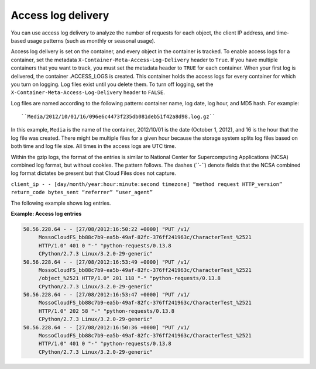 ===================
Access log delivery
===================

You can use access log delivery to analyze the number of requests for
each object, the client IP address, and time-based usage patterns (such
as monthly or seasonal usage).

Access log delivery is set on the container, and every object in the
container is tracked. To enable access logs for a container, set the
metadata ``X-Container-Meta-Access-Log-Delivery`` header to ``True``. If
you have multiple containers that you want to track, you must set the
metadata header to ``TRUE`` for each container. When your first log is
delivered, the container .ACCESS\_LOGS is created. This container holds
the access logs for every container for which you turn on logging. Log
files exist until you delete them. To turn off logging, set the
``X-Container-Meta-Access-Log-Delivery`` header to ``FALSE``.

Log files are named according to the following pattern: container name,
log date, log hour, and MD5 hash. For example::

      ``Media/2012/10/01/16/096e6c4473f235db081deb51f42a8d98.log.gz``

In this example, ``Media`` is the name of the container, 2012/10/01 is
the date (October 1, 2012), and 16 is the hour that the log file was
created. There might be multiple files for a given hour because the
storage system splits log files based on both time and log file size.
All times in the access logs are UTC time.

Within the gzip logs, the format of the entries is similar to National
Center for Supercomputing Applications (NCSA) combined log format, but
without cookies. The pattern follows. The dashes (*``-``*) denote fields
that the NCSA combined log format dictates be present but that Cloud
Files does not capture.

``client_ip - - [day/month/year:hour:minute:second timezone] “method request HTTP_version” return_code bytes_sent “referrer” “user_agent”``

The following example shows log entries.

**Example: Access log entries**

.. code::

       50.56.228.64 - - [27/08/2012:16:50:22 +0000] "PUT /v1/
            MossoCloudFS_bb88c7b9-ea5b-49af-82fc-376ff241963c/CharacterTest_%2521 
            HTTP/1.0" 401 0 "-" "python-requests/0.13.8 
            CPython/2.7.3 Linux/3.2.0-29-generic"
       50.56.228.64 - - [27/08/2012:16:53:49 +0000] "PUT /v1/
            MossoCloudFS_bb88c7b9-ea5b-49af-82fc-376ff241963c/CharacterTest_%2521
            /object_%2521 HTTP/1.0" 201 118 "-" "python-requests/0.13.8 
            CPython/2.7.3 Linux/3.2.0-29-generic"  
       50.56.228.64 - - [27/08/2012:16:53:47 +0000] "PUT /v1/
            MossoCloudFS_bb88c7b9-ea5b-49af-82fc-376ff241963c/CharacterTest_%2521 
            HTTP/1.0" 202 58 "-" "python-requests/0.13.8 
            CPython/2.7.3 Linux/3.2.0-29-generic"       
       50.56.228.64 - - [27/08/2012:16:50:36 +0000] "PUT /v1/
            MossoCloudFS_bb88c7b9-ea5b-49af-82fc-376ff241963c/CharacterTest_%2521 
            HTTP/1.0" 401 0 "-" "python-requests/0.13.8 
            CPython/2.7.3 Linux/3.2.0-29-generic"
